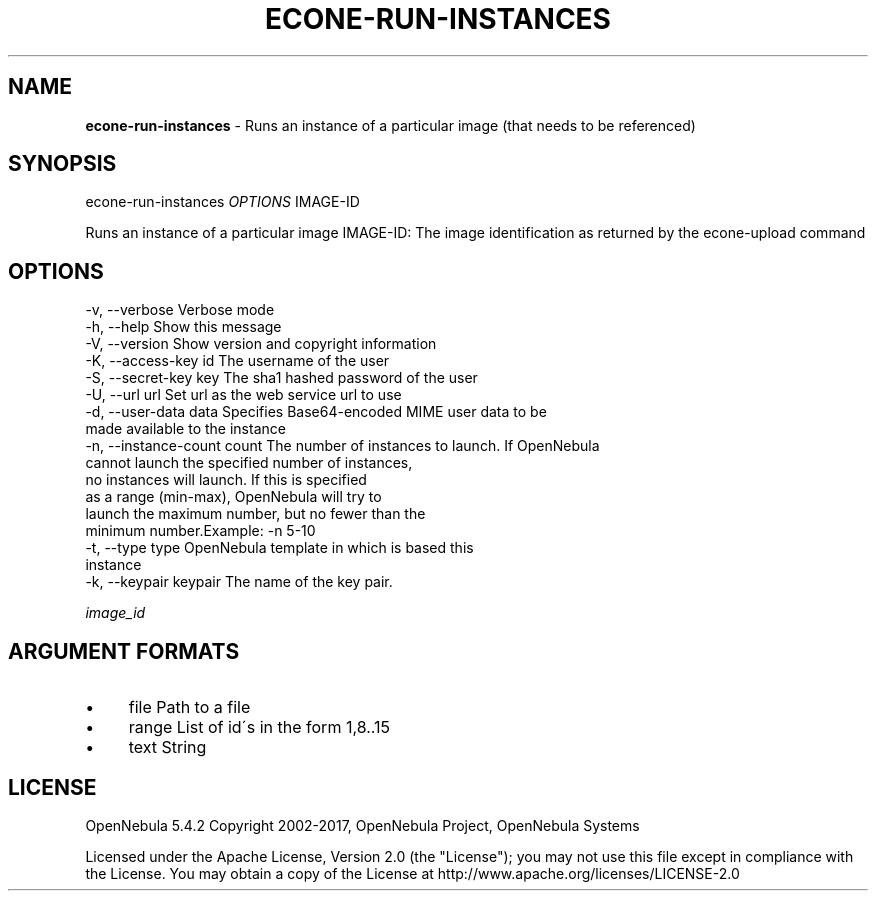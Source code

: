 .\" generated with Ronn/v0.7.3
.\" http://github.com/rtomayko/ronn/tree/0.7.3
.
.TH "ECONE\-RUN\-INSTANCES" "1" "October 2017" "" "econe-run-instances(1) -- Runs an instance of a particular image (that needs to be referenced)"
.
.SH "NAME"
\fBecone\-run\-instances\fR \- Runs an instance of a particular image (that needs to be referenced)
.
.SH "SYNOPSIS"
econe\-run\-instances \fIOPTIONS\fR IMAGE\-ID
.
.P
Runs an instance of a particular image IMAGE\-ID: The image identification as returned by the econe\-upload command
.
.SH "OPTIONS"
.
.nf

 \-v, \-\-verbose             Verbose mode
 \-h, \-\-help                Show this message
 \-V, \-\-version             Show version and copyright information
 \-K, \-\-access\-key id       The username of the user
 \-S, \-\-secret\-key key      The sha1 hashed password of the user
 \-U, \-\-url url             Set url as the web service url to use
 \-d, \-\-user\-data data      Specifies Base64\-encoded MIME user data to be
                           made available to the instance
 \-n, \-\-instance\-count count The number of instances to launch\. If OpenNebula
                           cannot launch the specified number of instances,
                           no instances will launch\. If this is specified
                           as a range (min\-max), OpenNebula will try to
                           launch the maximum number, but no fewer than the
                           minimum number\.Example: \-n 5\-10
 \-t, \-\-type type           OpenNebula template in which is based this
                           instance
 \-k, \-\-keypair keypair     The name of the key pair\.
.
.fi
.
.P
\fIimage_id\fR
.
.SH "ARGUMENT FORMATS"
.
.IP "\(bu" 4
file Path to a file
.
.IP "\(bu" 4
range List of id\'s in the form 1,8\.\.15
.
.IP "\(bu" 4
text String
.
.IP "" 0
.
.SH "LICENSE"
OpenNebula 5\.4\.2 Copyright 2002\-2017, OpenNebula Project, OpenNebula Systems
.
.P
Licensed under the Apache License, Version 2\.0 (the "License"); you may not use this file except in compliance with the License\. You may obtain a copy of the License at http://www\.apache\.org/licenses/LICENSE\-2\.0
